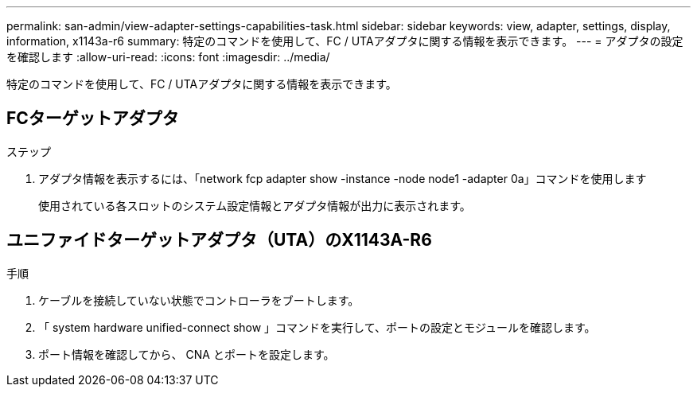 ---
permalink: san-admin/view-adapter-settings-capabilities-task.html 
sidebar: sidebar 
keywords: view, adapter, settings, display, information, x1143a-r6 
summary: 特定のコマンドを使用して、FC / UTAアダプタに関する情報を表示できます。 
---
= アダプタの設定を確認します
:allow-uri-read: 
:icons: font
:imagesdir: ../media/


[role="lead"]
特定のコマンドを使用して、FC / UTAアダプタに関する情報を表示できます。



== FCターゲットアダプタ

.ステップ
[role="lead"]
. アダプタ情報を表示するには、「network fcp adapter show -instance -node node1 -adapter 0a」コマンドを使用します
+
使用されている各スロットのシステム設定情報とアダプタ情報が出力に表示されます。





== ユニファイドターゲットアダプタ（UTA）のX1143A-R6

.手順
. ケーブルを接続していない状態でコントローラをブートします。
. 「 system hardware unified-connect show 」コマンドを実行して、ポートの設定とモジュールを確認します。
. ポート情報を確認してから、 CNA とポートを設定します。

